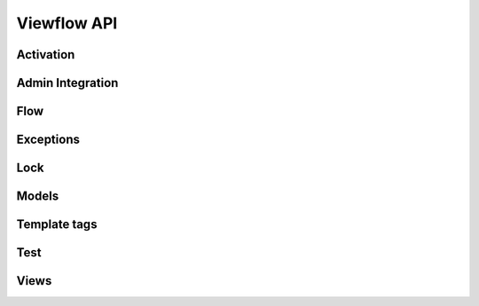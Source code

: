 ============
Viewflow API
============

Activation
==========

Admin Integration
=================

Flow
====

Exceptions
==========

Lock
====

Models
======

Template tags
=============

Test
====

Views
=====
